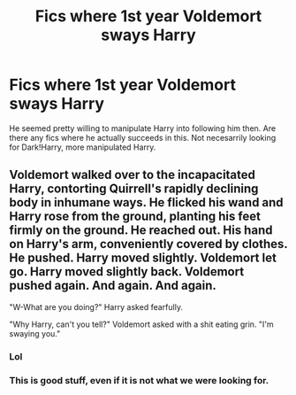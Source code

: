 #+TITLE: Fics where 1st year Voldemort sways Harry

* Fics where 1st year Voldemort sways Harry
:PROPERTIES:
:Author: tumbleweedsforever
:Score: 6
:DateUnix: 1566950878.0
:DateShort: 2019-Aug-28
:END:
He seemed pretty willing to manipulate Harry into following him then. Are there any fics where he actually succeeds in this. Not necesarrily looking for Dark!Harry, more manipulated Harry.


** Voldemort walked over to the incapacitated Harry, contorting Quirrell's rapidly declining body in inhumane ways. He flicked his wand and Harry rose from the ground, planting his feet firmly on the ground. He reached out. His hand on Harry's arm, conveniently covered by clothes. He pushed. Harry moved slightly. Voldemort let go. Harry moved slightly back. Voldemort pushed again. And again. And again.

"W-What are you doing?" Harry asked fearfully.

"Why Harry, can't you tell?" Voldemort asked with a shit eating grin. "I'm swaying you."
:PROPERTIES:
:Author: ConfusedPolatBear
:Score: 13
:DateUnix: 1566955433.0
:DateShort: 2019-Aug-28
:END:

*** Lol
:PROPERTIES:
:Author: tumbleweedsforever
:Score: 2
:DateUnix: 1566970385.0
:DateShort: 2019-Aug-28
:END:


*** This is good stuff, even if it is not what we were looking for.
:PROPERTIES:
:Score: 1
:DateUnix: 1566984327.0
:DateShort: 2019-Aug-28
:END:
